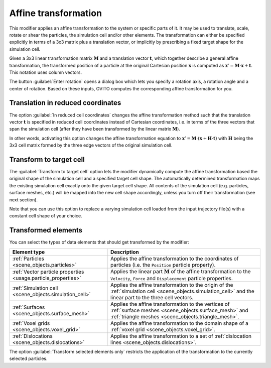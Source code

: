 .. _particles.modifiers.affine_transformation:

Affine transformation
---------------------

.. image:: /images/modifiers/affine_transformation_panel.png
  :width: 30%
  :align: right

This modifier applies an affine transformation to the system or specific parts of it. It may be used to translate, scale, rotate or shear
the particles, the simulation cell and/or other elements. The transformation can either be specified explicitly in terms of a 3x3
matrix plus a translation vector, or implicitly by prescribing a fixed target shape for the simulation cell.

Given a 3x3 linear transformation matrix :math:`\mathbf{M}`
and a translation vector :math:`\mathbf{t}`, which together describe a general affine transformation,
the transformed position of a particle at the original Cartesian position :math:`\mathbf{x}`
is computed as :math:`\mathbf{x}' =  \mathbf{M} \cdot \mathbf{x} + \mathbf{t}`.
This notation uses column vectors.

The button :guilabel:`Enter rotation` opens a dialog box which lets you specify a rotation
axis, a rotation angle and a center of rotation. Based on these inputs, OVITO computes the corresponding
affine transformation for you.

Translation in reduced coordinates
""""""""""""""""""""""""""""""""""

The option :guilabel:`In reduced cell coordinates` changes the affine transformation method
such that the translation vector :math:`\mathbf{t}` is specified in reduced cell coordinates instead of Cartesian coordinates, i.e. 
in terms of the three vectors that span the simulation cell (after they have been transformed by the 
linear matrix :math:`\mathbf{M}`).

In other words, activating this option changes the affine transformation equation to :math:`\mathbf{x}' =  \mathbf{M} \cdot (\mathbf{x} + \mathbf{H} \cdot \mathbf{t})`
with :math:`\mathbf{H}` being the 3x3 cell matrix formed by the three edge vectors of the original simulation cell.

Transform to target cell
""""""""""""""""""""""""

The :guilabel:`Transform to target cell` option lets the modifier dynamically compute the affine transformation 
based the original shape of the simulation cell and a specified target cell shape. The automatically determined transformation 
maps the existing simulation cell exactly onto the given target cell shape. All contents of the simulation cell (e.g. particles, surface meshes, etc.) will be mapped into the new
cell shape accordingly, unless you turn off their transformation (see next section).

Note that you can use this option to replace a varying simulation cell loaded from the input trajectory file(s)
with a constant cell shape of your choice.

Transformed elements
""""""""""""""""""""

You can select the types of data elements that should get transformed by the modifier:

.. table::
  :widths: auto

  =============================================================== =================================================================================
  Element type                                                    Description
  =============================================================== =================================================================================
  :ref:`Particles <scene_objects.particles>`                      Applies the affine transformation to the coordinates of particles (i.e. the ``Position`` particle property).
  :ref:`Vector particle properties <usage.particle_properties>`   Applies the linear part :math:`\mathbf{M}` of the affine transformation to the ``Velocity``, ``Force`` and ``Displacement`` particle properties.
  :ref:`Simulation cell <scene_objects.simulation_cell>`          Applies the affine transformation to the origin of the :ref:`simulation cell <scene_objects.simulation_cell>` and the linear part to the three cell vectors.
  :ref:`Surfaces <scene_objects.surface_mesh>`                    Applies the affine transformation to the vertices of :ref:`surface meshes <scene_objects.surface_mesh>` and :ref:`triangle meshes <scene_objects.triangle_mesh>`.
  :ref:`Voxel grids <scene_objects.voxel_grid>`                   Applies the affine transformation to the domain shape of a :ref:`voxel grid <scene_objects.voxel_grid>`.
  :ref:`Dislocations <scene_objects.dislocations>`                Applies the affine transformation to a set of :ref:`dislocation lines <scene_objects.dislocations>`.
  =============================================================== =================================================================================

The option :guilabel:`Transform selected elements only` restricts the application of the transformation to
the currently selected particles.

.. seealso::
  
  :py:class:`ovito.modifiers.AffineTransformationModifier` (Python API)